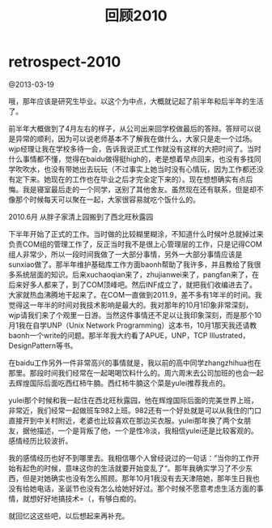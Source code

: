 * retrospect-2010
#+TITLE: 回顾2010

@2013-03-19

哦，那年应该是研究生毕业。以这个为中点，大概就记起了前半年和后半年的生活了。

前半年大概做到了4月左右的样子，从公司出来回学校做最后的答辩。答辩可以说是异常的顺利，因为可以说老师基本不了解我在做什么，大家只是走一个过场。wjp经理让我在学校多待一会，告诉我说正式工作就没有这样的大把时间了。当时什么事情都不懂，觉得在baidu做得挺high的，老是想着早点回来，也没有多找同学吹吹水，也没有带她出去玩玩（不过事实上她当时没有心情玩，因为工作都还没有定下来。她现在的工作也在毕业之后才完全定下来的）。现在想想确实有点后悔。我是寝室最后走的一个同学，送别了其他舍友。虽然现在还有联系，但是却不像那个时候每天可以聚在一起，大家很容易就吃个饭什么的。

2010.6月 从胖子家清上园搬到了西北旺秋露园

下半年开始了正式的工作。当时做的比较糊里糊涂，不知道什么时候叶总就掉过来负责COM组的管理工作了，反正当时我不是很上心管理层的工作，只是记得COM组人非常少，所以一段时间我做了一大部分事情，另外一大部分事情应该是sunxiao做了。那半年维护基础库工作方面baonh帮助了我许多，并且教给了我很多系统层面的知识。后来xuchaoqian来了，zhujianwei来了，pangfan来了，在后来好多人都来了，到了COM顶峰吧。然后INF成立了，就把我们收编进去了。大家就热血沸腾地干起来了。在COM一直做到2011.9，差不多有1年半的时间。我觉得这一年半的时间对我技术影响是最大的。我对那年的10月1印象非常深刻，wjp请我们来了个观里一日游。当然这件事情还不足以让我印象深刻，而是那个10月1我在自学UNP（Unix Network Programming）这本书，10月1那天我还请教baonh一个write的问题。那半年我大约看了APUE，UNP，TCP Illustrated，DesignPattern等书。

在baidu工作另外一件非常高兴的事情就是，我以前的高中同学zhangzhihua也在那里。那段时间我们经常在一起喝喝饮料什么的。周六周末去公司加班的也会一起去辉煌国际后面吃西红柿牛腩。西红柿牛腩这个菜是yulei推荐我点的。

yulei那个时候和我一起住在西北旺秋露园，他在辉煌国际后面的完美世界上班，非常近，我们经常一起做班车982上班。982还有一个好处就是可以从我住的门口直接开到中关村附近，老婆也比较喜欢在那边买衣服。yulei那年换了两个女朋友，据他描述，一个是背叛了他，一个是性冷淡，我相信yulei还是比较客观的。感情经历比较波折。

我的感情经历也好不到哪里去。我相信哪个人曾经说过的一句话：”当你的工作开始有起色的时候，意味这你的生活就要开始变乱了“。那年我确实学习了不少东西，但是对她确实也没有怎么照顾。那年10月1我没有去天津陪她，那年生日我也没有给她电话，圣诞节也没有怎么给她好好过。那个时候不愿意考虑生活方面的事情，就想好好地搞技术=（，有够白痴的。

就回忆这这些吧，以后想起来再补充。
